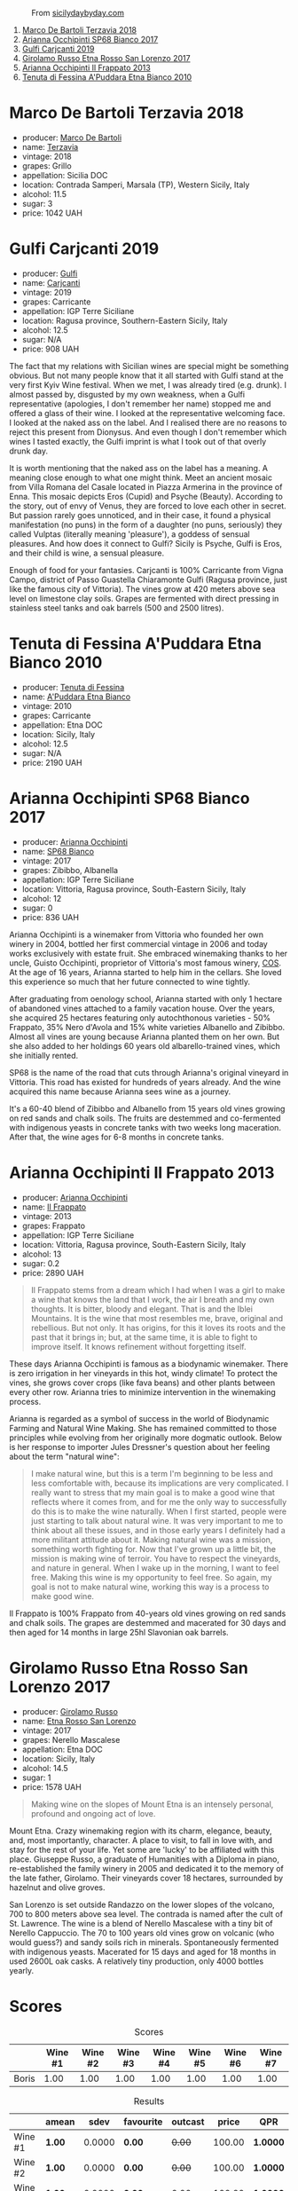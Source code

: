 #+caption: From [[https://www.sicilydaybyday.com/the-mosaics-of-piazza-armerina-the-villa-romana-del-casale/][sicilydaybyday.com]]
[[file:/images/2023-01-17-il-pirata/del-casale-1.webp]]

1. [[barberry:/wines/3811fe0e-abd2-43f1-b405-4133d488b8e7][Marco De Bartoli Terzavia 2018]]
2. [[barberry:/wines/15b2277b-e7a8-4d4c-ae7f-ad61db9f898c][Arianna Occhipinti SP68 Bianco 2017]]
3. [[barberry:/wines/4dc30343-1f2d-47ba-8f9a-97d04e429608][Gulfi Carjcanti 2019]]
4. [[barberry:/wines/7a4c3999-ac78-4afa-b09c-d47263b22c82][Girolamo Russo Etna Rosso San Lorenzo 2017]]
5. [[barberry:/wines/a13d51f1-63b5-45cb-8c57-7d52c261d9ef][Arianna Occhipinti Il Frappato 2013]]
6. [[barberry:/wines/f29ce812-d84b-48fb-b0bb-c8e85e092719][Tenuta di Fessina A'Puddara Etna Bianco 2010]]

* Marco De Bartoli Terzavia 2018
:PROPERTIES:
:ID:                     d0c20461-7ac4-4deb-881c-ef119e9f3876
:END:

#+attr_html: :class bottle-right
[[file:/images/2023-01-17-il-pirata/2022-11-29-10-39-32-IMG-3488.webp]]

- producer: [[barberry:/producers/8d6cdbba-67bf-4a6c-a39e-48c4b5be3a45][Marco De Bartoli]]
- name: [[barberry:/wines/3811fe0e-abd2-43f1-b405-4133d488b8e7][Terzavia]]
- vintage: 2018
- grapes: Grillo
- appellation: Sicilia DOC
- location: Contrada Samperi, Marsala (TP), Western Sicily, Italy
- alcohol: 11.5
- sugar: 3
- price: 1042 UAH

* Gulfi Carjcanti 2019
:PROPERTIES:
:ID:                     af3136f2-749b-4e73-84ea-821abac118d3
:END:

#+attr_html: :class bottle-right
[[file:/images/2023-01-17-il-pirata/2022-11-25-16-45-49-IMG-3377.webp]]

- producer: [[barberry:/producers/7bec814a-5334-4712-9ffb-46c8cc42ca8b][Gulfi]]
- name: [[barberry:/wines/4dc30343-1f2d-47ba-8f9a-97d04e429608][Carjcanti]]
- vintage: 2019
- grapes: Carricante
- appellation: IGP Terre Siciliane
- location: Ragusa province, Southern-Eastern Sicily, Italy
- alcohol: 12.5
- sugar: N/A
- price: 908 UAH

The fact that my relations with Sicilian wines are special might be something obvious. But not many people know that it all started with Gulfi stand at the very first Kyiv Wine festival. When we met, I was already tired (e.g. drunk). I almost passed by, disgusted by my own weakness, when a Gulfi representative (apologies, I don't remember her name) stopped me and offered a glass of their wine. I looked at the representative welcoming face. I looked at the naked ass on the label. And I realised there are no reasons to reject this present from Dionysus. And even though I don't remember which wines I tasted exactly, the Gulfi imprint is what I took out of that overly drunk day.

It is worth mentioning that the naked ass on the label has a meaning. A meaning close enough to what one might think. Meet an ancient mosaic from Villa Romana del Casale located in Piazza Armerina in the province of Enna. This mosaic depicts Eros (Cupid) and Psyche (Beauty). According to the story, out of envy of Venus, they are forced to love each other in secret. But passion rarely goes unnoticed, and in their case, it found a physical manifestation (no puns) in the form of a daughter (no puns, seriously) they called Vulptas (literally meaning 'pleasure'), a goddess of sensual pleasures. And how does it connect to Gulfi? Sicily is Psyche, Gulfi is Eros, and their child is wine, a sensual pleasure.

Enough of food for your fantasies. Carjcanti is 100% Carricante from Vigna Campo, district of Passo Guastella Chiaramonte Gulfi (Ragusa province, just like the famous city of Vittoria). The vines grow at 420 meters above sea level on limestone clay soils. Grapes are fermented with direct pressing in stainless steel tanks and oak barrels (500 and 2500 litres).

* Tenuta di Fessina A'Puddara Etna Bianco 2010
:PROPERTIES:
:ID:                     253c26a5-b8d6-4ece-a930-6e187c893c69
:END:

#+attr_html: :class bottle-right
[[file:/images/2023-01-17-il-pirata/2023-01-07-11-30-32-ED5B33E2-850E-4867-829C-C52DE5076062-1-105-c.webp]]

- producer: [[barberry:/producers/0d49980e-7654-4abb-a5e4-fe210d0d0c5d][Tenuta di Fessina]]
- name: [[barberry:/wines/f29ce812-d84b-48fb-b0bb-c8e85e092719][A'Puddara Etna Bianco]]
- vintage: 2010
- grapes: Carricante
- appellation: Etna DOC
- location: Sicily, Italy
- alcohol: 12.5
- sugar: N/A
- price: 2190 UAH

* Arianna Occhipinti SP68 Bianco 2017
:PROPERTIES:
:ID:                     1f350bb8-03c6-4053-bd0e-698005b1a62f
:END:

#+attr_html: :class bottle-right
[[file:/images/2023-01-17-il-pirata/2022-12-01-07-40-22-IMG-3518.webp]]

- producer: [[barberry:/producers/8f62b3bd-2a36-4227-a0d3-4107cd8dac19][Arianna Occhipinti]]
- name: [[barberry:/wines/15b2277b-e7a8-4d4c-ae7f-ad61db9f898c][SP68 Bianco]]
- vintage: 2017
- grapes: Zibibbo, Albanella
- appellation: IGP Terre Siciliane
- location: Vittoria, Ragusa province, South-Eastern Sicily, Italy
- alcohol: 12
- sugar: 0
- price: 836 UAH

Arianna Occhipinti is a winemaker from Vittoria who founded her own winery in 2004, bottled her first commercial vintage in 2006 and today works exclusively with estate fruit. She embraced winemaking thanks to her uncle, Guisto Occhipinti, proprietor of Vittoria's most famous winery, [[barberry:/producers/512e0678-4812-4cee-b090-911416bcc0e2][COS]]. At the age of 16 years, Arianna started to help him in the cellars. She loved this experience so much that her future connected to wine tightly.

After graduating from oenology school, Arianna started with only 1 hectare of abandoned vines attached to a family vacation house. Over the years, she acquired 25 hectares featuring only autochthonous varieties - 50% Frappato, 35% Nero d'Avola and 15% white varieties Albanello and Zibibbo. Almost all vines are young because Arianna planted them on her own. But she also added to her holdings 60 years old albarello-trained vines, which she initially rented.

SP68 is the name of the road that cuts through Arianna's original vineyard in Vittoria. This road has existed for hundreds of years already. And the wine acquired this name because Arianna sees wine as a journey.

It's a 60-40 blend of Zibibbo and Albanello from 15 years old vines growing on red sands and chalk soils. The fruits are destemmed and co-fermented with indigenous yeasts in concrete tanks with two weeks long maceration. After that, the wine ages for 6-8 months in concrete tanks.

* Arianna Occhipinti Il Frappato 2013
:PROPERTIES:
:ID:                     224caee9-cd39-489d-862e-b6045c81dfce
:END:

#+attr_html: :class bottle-right
[[file:/images/2023-01-17-il-pirata/2023-01-07-11-24-01-EECEA365-15C6-4160-BCA2-EE451053E2C0-1-105-c.webp]]

- producer: [[barberry:/producers/8f62b3bd-2a36-4227-a0d3-4107cd8dac19][Arianna Occhipinti]]
- name: [[barberry:/wines/a13d51f1-63b5-45cb-8c57-7d52c261d9ef][Il Frappato]]
- vintage: 2013
- grapes: Frappato
- appellation: IGP Terre Siciliane
- location: Vittoria, Ragusa province, South-Eastern Sicily, Italy
- alcohol: 13
- sugar: 0.2
- price: 2890 UAH

#+begin_quote
Il Frappato stems from a dream which I had when I was a girl to make a wine that knows the land that I work, the air I breath and my own thoughts. It is bitter, bloody and elegant. That is and the Iblei Mountains. It is the wine that most resembles me, brave, original and rebellious. But not only. It has origins, for this it loves its roots and the past that it brings in; but, at the same time, it is able to fight to improve itself. It knows refinement without forgetting itself.
#+end_quote

These days Arianna Occhipinti is famous as a biodynamic winemaker. There is zero irrigation in her vineyards in this hot, windy climate! To protect the vines, she grows cover crops (like fava beans) and other plants between every other row. Arianna tries to minimize intervention in the winemaking process.

Arianna is regarded as a symbol of success in the world of Biodynamic Farming and Natural Wine Making. She has remained committed to those principles while evolving from her originally more dogmatic outlook. Below is her response to importer Jules Dressner's question about her feeling about the term "natural wine":

#+begin_quote
I make natural wine, but this is a term I'm beginning to be less and less comfortable with, because its implications are very complicated. I really want to stress that my main goal is to make a good wine that reflects where it comes from, and for me the only way to successfully do this is to make the wine naturally. When I first started, people were just starting to talk about natural wine. It was very important to me to think about all these issues, and in those early years I definitely had a more militant attitude about it. Making natural wine was a mission, something worth fighting for. Now that I've grown up a little bit, the mission is making wine of terroir. You have to respect the vineyards, and nature in general. When I wake up in the morning, I want to feel free. Making this wine is my opportunity to feel free. So again, my goal is not to make natural wine, working this way is a process to make good wine.
#+end_quote

Il Frappato is 100% Frappato from 40-years old vines growing on red sands and chalk soils. The grapes are destemmed and macerated for 30 days and then aged for 14 months in large 25hl Slavonian oak barrels.

* Girolamo Russo Etna Rosso San Lorenzo 2017
:PROPERTIES:
:ID:                     e75338d1-17ec-4026-a0e4-a64185e1bb29
:END:

#+attr_html: :class bottle-right
[[file:/images/2023-01-17-il-pirata/2022-11-25-16-47-20-IMG-3379.webp]]

- producer: [[barberry:/producers/b2257d8d-489c-4d2f-8a44-c080cbbae65e][Girolamo Russo]]
- name: [[barberry:/wines/7a4c3999-ac78-4afa-b09c-d47263b22c82][Etna Rosso San Lorenzo]]
- vintage: 2017
- grapes: Nerello Mascalese
- appellation: Etna DOC
- location: Sicily, Italy
- alcohol: 14.5
- sugar: 1
- price: 1578 UAH

#+begin_quote
Making wine on the slopes of Mount Etna is an intensely personal, profound and ongoing act of love.
#+end_quote

Mount Etna. Crazy winemaking region with its charm, elegance, beauty, and, most importantly, character. A place to visit, to fall in love with, and stay for the rest of your life. Yet some are 'lucky' to be affiliated with this place. Giuseppe Russo, a graduate of Humanities with a Diploma in piano, re-established the family winery in 2005 and dedicated it to the memory of the late father, Girolamo. Their vineyards cover 18 hectares, surrounded by hazelnut and olive groves.

San Lorenzo is set outside Randazzo on the lower slopes of the volcano, 700 to 800 meters above sea level. The contrada is named after the cult of St. Lawrence. The wine is a blend of Nerello Mascalese with a tiny bit of Nerello Cappuccio. The 70 to 100 years old vines grow on volcanic (who would guess?) and sandy soils rich in minerals. Spontaneously fermented with indigenous yeasts. Macerated for 15 days and aged for 18 months in used 2600L oak casks. A relatively tiny production, only 4000 bottles yearly.

* Scores
:PROPERTIES:
:ID:                     236c0ab8-9234-4a3a-af90-771b5c56df07
:END:

#+attr_html: :class tasting-scores
#+caption: Scores
#+results: scores
|       | Wine #1 | Wine #2 | Wine #3 | Wine #4 | Wine #5 | Wine #6 | Wine #7 |
|-------+---------+---------+---------+---------+---------+---------+---------|
| Boris |    1.00 |    1.00 |    1.00 |    1.00 |    1.00 |    1.00 |    1.00 |

#+attr_html: :class tasting-scores :rules groups :cellspacing 0 :cellpadding 6
#+caption: Results
#+results: summary
|         | amean  |   sdev | favourite | outcast |  price | QPR      |
|---------+--------+--------+-----------+---------+--------+----------|
| Wine #1 | *1.00* | 0.0000 | *0.00*    |  +0.00+ | 100.00 | *1.0000* |
| Wine #2 | *1.00* | 0.0000 | *0.00*    |  +0.00+ | 100.00 | *1.0000* |
| Wine #3 | *1.00* | 0.0000 | *0.00*    |  +0.00+ | 100.00 | *1.0000* |
| Wine #4 | *1.00* | 0.0000 | *0.00*    |  +0.00+ | 100.00 | *1.0000* |
| Wine #5 | *1.00* | 0.0000 | *0.00*    |  +0.00+ | 100.00 | *1.0000* |
| Wine #6 | *1.00* | 0.0000 | *0.00*    |  +0.00+ | 100.00 | *1.0000* |
| Wine #7 | *1.00* | 0.0000 | *0.00*    |  +0.00+ | 100.00 | *1.0000* |

How to read this table:

- =amean= is arithmetic mean (and not 'amen'), calculated as sum of all scores divided by count of scores for particular wine. It is more useful than =total=, because on some events some wines are not tasted by all participants.
- =sdev= is standard deviation. The bigger this value the more controversial the wine is, meaning that people have different opinions on this one.
- =favourite= is amount of people who marked this wine as favourite of the event.
- =outcast= is amount of people who marked this wine as outcast of the event.
- =price= is wine price in UAH.
- =QPR= is quality price ratio, calculated in as =100 * factorial(rms)/price=. The reason behind this totally unprofessional formula is simple. At some point you have to pay more and more to get a little fraction of satisfaction. Factorial used in this formula rewards scores close to the upper bound 120 times more than scores close to the lower bound.

* Resources
:PROPERTIES:
:ID:                     f3db2c47-4e93-4831-b31e-f29d272b35aa
:END:

- https://louisdressner.com/producers/arianna%20occhipinti
- https://winefornormalpeople.libsyn.com/ep-416-the-history-of-sicily-from-the-wine-perspective
- https://www.agricolaocchipinti.it/
- https://www.gulfi.it/
- https://www.villaromanadelcasale.it/wp-content/uploads/2021/07/guida_042012_ENG.pdf
- https://www.cosvittoria.it/
- https://www.girolamorusso.it/

